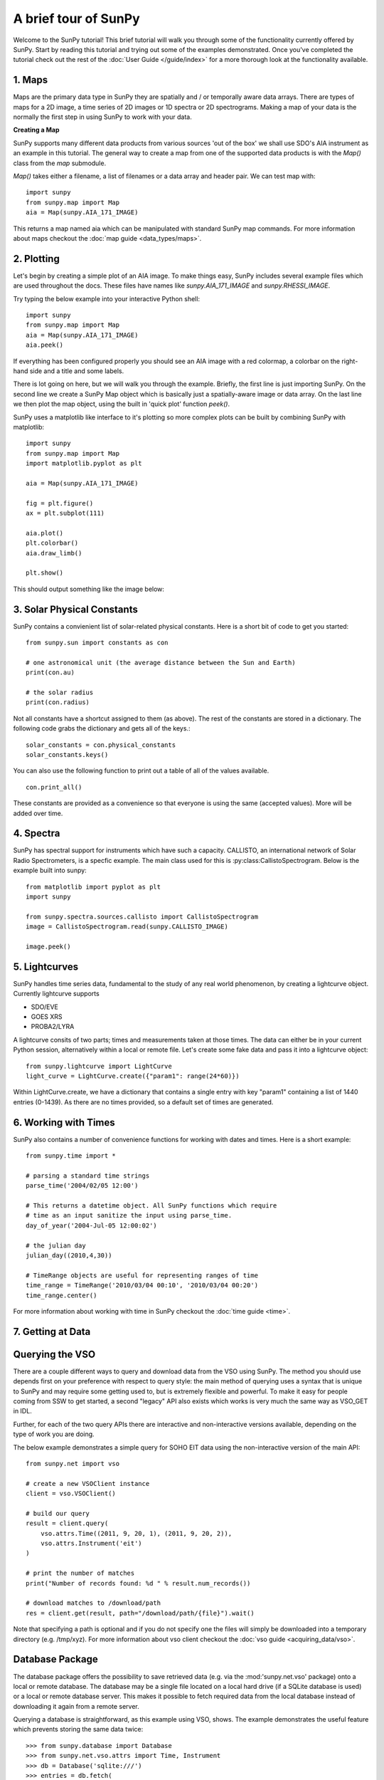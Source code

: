 ---------------------
A brief tour of SunPy
---------------------

Welcome to the SunPy tutorial! This brief tutorial will walk you through some 
of the functionality currently offered by SunPy. Start by reading this tutorial
and trying out some of the examples demonstrated. Once you've completed the
tutorial check out the rest of the :doc:`User Guide </guide/index>` for a more
thorough look at the functionality available.


1. Maps
-------
Maps are the primary data type in SunPy they are spatially and / or temporally aware 
data arrays. There are types of maps for a 2D image, a time series of 2D images or 
1D spectra or 2D spectrograms. Making a map of your data is the normally the first 
step in using SunPy to work with your data. 

**Creating a Map**

SunPy supports many different data products from various sources 'out of the box' we 
shall use SDO's AIA instrument as an example in this tutorial. The general way to create
a map from one of the supported data products is with the `Map()` class from the `map` submodule.

`Map()` takes either a filename, a list of filenames or a data array and header pair. We can test map with::

    import sunpy
    from sunpy.map import Map
    aia = Map(sunpy.AIA_171_IMAGE)

This returns a map named aia which can be manipulated with standard SunPy map commands.
For more information about maps checkout the :doc:`map guide <data_types/maps>`.

2. Plotting
-----------

Let's begin by creating a simple plot of an AIA image. To make things easy,
SunPy includes several example files which are used throughout the docs. These
files have names like `sunpy.AIA_171_IMAGE` and `sunpy.RHESSI_IMAGE`.

Try typing the below example into your interactive Python shell::

    import sunpy
    from sunpy.map import Map
    aia = Map(sunpy.AIA_171_IMAGE)
    aia.peek()

If everything has been configured properly you should see an AIA image with
a red colormap, a colorbar on the right-hand side and a title and some 
labels.

.. image:: ../images/plotting_ex1.png

There is lot going on here, but we will walk you through the example. Briefly,
the first line is just importing SunPy. On the second line we create a
SunPy Map object which is basically just a spatially-aware image or data array.
On the last line we then plot the map object, using the built in 'quick plot' function `peek()`.

SunPy uses a matplotlib like interface to it's plotting so more complex plots can be built by combining
SunPy with matplotlib::

    import sunpy
    from sunpy.map import Map
    import matplotlib.pyplot as plt

    aia = Map(sunpy.AIA_171_IMAGE)
    
    fig = plt.figure()
    ax = plt.subplot(111)

    aia.plot()
    plt.colorbar()
    aia.draw_limb()

    plt.show()

This should output something like the image below:

.. image:: ../images/plotting_ex3.png

3. Solar Physical Constants
---------------------------

SunPy contains a convienient list of solar-related physical constants. Here is 
a short bit of code to get you started: ::
    
    from sunpy.sun import constants as con

    # one astronomical unit (the average distance between the Sun and Earth)
    print(con.au)

    # the solar radius
    print(con.radius)

Not all constants have a shortcut assigned to them (as above). The rest of the constants 
are stored in a dictionary. The following code grabs the dictionary and gets all of the
keys.::

    solar_constants = con.physical_constants
    solar_constants.keys()
    
You can also use the following function to print out a table of all of the values
available. ::

    con.print_all()

These constants are provided as a convenience so that everyone is using the same 
(accepted values). More will be added over time.

4. Spectra
----------

SunPy has spectral support for instruments which have such a capacity. CALLISTO, 
an international network of Solar Radio Spectrometers, is a specfic example.
The main class used for this is :py:class:CallistoSpectrogram.
Below is the example built into sunpy::
    
    from matplotlib import pyplot as plt
    import sunpy

    from sunpy.spectra.sources.callisto import CallistoSpectrogram
    image = CallistoSpectrogram.read(sunpy.CALLISTO_IMAGE)
    
    image.peek()        

.. image:: ../images/spectra_ex1.png


5. Lightcurves
--------------

SunPy handles time series data, fundamental to the study of any real world phenomenon,
by creating a lightcurve object. Currently lightcurve supports

- SDO/EVE
- GOES XRS
- PROBA2/LYRA

A lightcurve consits of two parts; times and measurements taken at those times. The 
data can either be in your current Python session, alternatively within a local or 
remote file. Let's create some fake data and pass it into a lightcurve object::

    from sunpy.lightcurve import LightCurve
    light_curve = LightCurve.create({"param1": range(24*60)})

Within LightCurve.create, we have a dictionary that contains a single entry with key
"param1" containing a list of 1440 entries (0-1439). As there are no times provided,
so a default set of times are generated.


6. Working with Times
---------------------

SunPy also contains a number of convenience functions for working with dates
and times. Here is a short example: ::

    from sunpy.time import *
    
    # parsing a standard time strings
    parse_time('2004/02/05 12:00')
    
    # This returns a datetime object. All SunPy functions which require 
    # time as an input sanitize the input using parse_time.
    day_of_year('2004-Jul-05 12:00:02')
    
    # the julian day
    julian_day((2010,4,30))
    
    # TimeRange objects are useful for representing ranges of time
    time_range = TimeRange('2010/03/04 00:10', '2010/03/04 00:20')
    time_range.center()

For more information about working with time in SunPy checkout the :doc:`time guide <time>`.


7. Getting at Data
------------------

Querying the VSO
-------------------
There are a couple different ways to query and download data from the VSO using
SunPy. The method you should use depends first on your preference with respect
to query style: the main method of querying uses a syntax that is unique to
SunPy and may require some getting used to, but is extremely flexible and
powerful. To make it easy for people coming from SSW to get started, a second
"legacy" API also exists which works is very much the same way as VSO_GET in
IDL.

Further, for each of the two query APIs there are interactive and
non-interactive versions available, depending on the type of work you are doing.

The below example demonstrates a simple query for SOHO EIT data using the
non-interactive version of the main API::

    from sunpy.net import vso
    
    # create a new VSOClient instance
    client = vso.VSOClient()
    
    # build our query
    result = client.query(
        vso.attrs.Time((2011, 9, 20, 1), (2011, 9, 20, 2)),
        vso.attrs.Instrument('eit')
    )
    
    # print the number of matches
    print("Number of records found: %d " % result.num_records())
   
    # download matches to /download/path
    res = client.get(result, path="/download/path/{file}").wait()

Note that specifying a path is optional and if you do not specify one the files
will simply be downloaded into a temporary directory (e.g. /tmp/xyz).
For more information about vso client checkout the :doc:`vso guide <acquiring_data/vso>`.

Database Package
-------------------

The database package offers the possibility to save retrieved data (e.g. via the
:mod:'sunpy.net.vso' package) onto a local or remote database. The database may be 
a single file located on a local hard drive (if a SQLite database is used) or a 
local or remote database server.
This makes it possible to fetch required data from the local database instead 
of downloading it again from a remote server.

Querying a database is straightforward, as this example using VSO, shows. The example
demonstrates the useful feature which prevents storing the same data twice::


    >>> from sunpy.database import Database
    >>> from sunpy.net.vso.attrs import Time, Instrument
    >>> db = Database('sqlite:///')
    >>> entries = db.fetch(
    ...     Time('2012-08-05', '2012-08-05 00:00:05'),
    ...     Instrument('AIA'))
    >>> assert entries is None
    >>> len(db)
    2
    >>> entries = db.fetch(
    ...     Time('2012-08-05', '2012-08-05 00:00:05'),
    ...     Instrument('AIA'))
    >>> entries is None
    False
    >>> len(entries)
    2
    >>> len(db)
    2


Explanation: first, entries is None because the query has never been used for querying 
the database -> query the VSO, add new entries to database, remember query hash. 
In the second fetch, entries is not None because the query has already been used and 
returns a list of database entries.



8. Querying Helioviewer.org
---------------------------

SunPy can be used to make several basic requests using the The `Helioviewer.org API <http://helioviewer.org/api/>`__
including generating a PNG and downloading a `JPEG 2000 <http://wiki.helioviewer.org/wiki/JPEG_2000>`__
image and loading it into a SunPy Map.


A simple example of a helioviewer quiery is::

    from sunpy.net.helioviewer import HelioviewerClient
    
    hv = HelioviewerClient()
    hv.download_png('2099/01/01', 4.8, "[SDO,AIA,AIA,304,1,100]", x0=0, y0=0, width=512, height=512)

This downloads a PNG image of the latest AIA 304 image available on 
Helioviewer.org in the `download_png` command 4.8 refers to the image resolution 
in arcseconds per pixel (larger values mean lower resolution), the "1" and "100" in the 
layer string refer to the visibility (visible/hidden) and opacity, 
x0 and y0 are the center points about which to focus and the width and height 
are the pixel values for the image dimensions.

The result is:

.. image:: ../images/helioviewer_download_png_ex1.png

For more information checkout the :doc:`helioviewer guide <acquiring_data/helioviewer>`.


